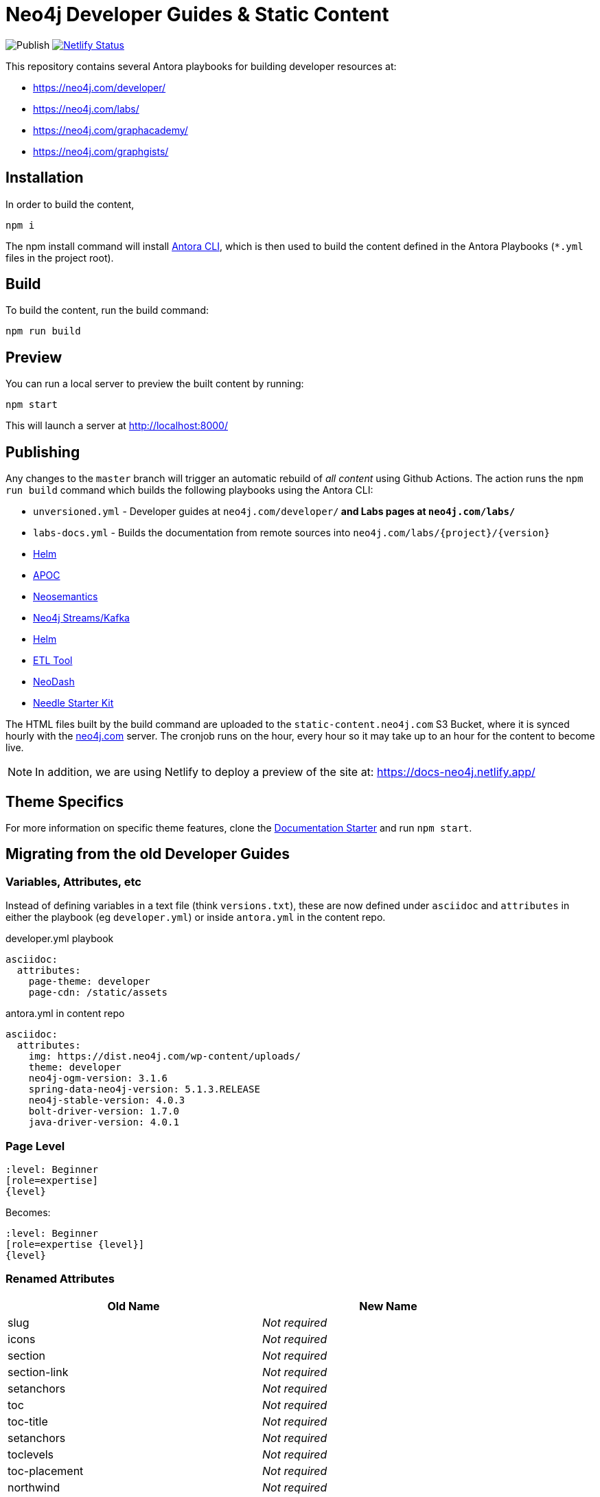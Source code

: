 = Neo4j Developer Guides & Static Content

image:https://github.com/neo4j-documentation/docs-refresh/workflows/Publish/badge.svg[Publish]
image:https://api.netlify.com/api/v1/badges/da8383ae-5291-433a-a7c8-354b69f1b06b/deploy-status[Netlify Status,link=https://app.netlify.com/sites/docs-neo4j/deploys]

This repository contains several Antora playbooks for building developer resources at:

- https://neo4j.com/developer/
- https://neo4j.com/labs/
- https://neo4j.com/graphacademy/
- https://neo4j.com/graphgists/

== Installation

In order to build the content,

[source,sh]
npm i

The npm install command will install link:https://docs.antora.org/antora/2.3/cli/[Antora CLI^], which is then used to build the content defined in the Antora Playbooks (`*.yml` files in the project root).

== Build

To build the content, run the build command:

[source,sh]
npm run build

== Preview

You can run a local server to preview the built content by running:

[source,sh]
npm start

This will launch a server at http://localhost:8000/

== Publishing

Any changes to the `master` branch will trigger an automatic rebuild of _all content_ using Github Actions.
The action runs the `npm run build` command which builds the following playbooks using the Antora CLI:

- `unversioned.yml` - Developer guides at `neo4j.com/developer/*` and Labs pages at `neo4j.com/labs/*`
- `labs-docs.yml` - Builds the documentation from remote sources into `neo4j.com/labs/{project}/{version}`
  - link:https://neo4j.com/labs/neo4j-helm/1.0.0/[Helm^]
  - link:https://neo4j.com/labs/apoc/4.1/[APOC^]
  - link:https://neo4j.com/labs/neosemantics/4.0/[Neosemantics^]
  - link:https://neo4j.com/labs/kafka/4.0/[Neo4j Streams/Kafka^]
  - link:https://neo4j.com/labs/neo4j-helm/1.0.0/[Helm^]
  - link:https://neo4j.com/labs/etl-tool/1.5.0/[ETL Tool^]
  - link:https://neo4j.com/labs/neodash/2.4/[NeoDash^]
  - link:https://neo4j.com/labs/neo4j-needle-starterkit/1.0/[Needle Starter Kit^]

The HTML files built by the build command are uploaded to the `static-content.neo4j.com` S3 Bucket, where it is synced hourly with the link:neo4j.com[] server.  The cronjob runs on the hour, every hour so it may take up to an hour for the content to become live.

NOTE: In addition, we are using Netlify to deploy a preview of the site at: https://docs-neo4j.netlify.app/

== Theme Specifics

For more information on specific theme features, clone the link:https://github.com/neo4j-documentation/documentation-starter[Documentation Starter] and run `npm start`.


== Migrating from the old Developer Guides

=== Variables, Attributes, etc

Instead of defining variables in a text file (think `versions.txt`), these are now defined under `asciidoc` and `attributes` in either the playbook (eg `developer.yml`) or inside `antora.yml` in the content repo.

.developer.yml playbook
[source,yaml]
----
asciidoc:
  attributes:
    page-theme: developer
    page-cdn: /static/assets
----

.antora.yml in content repo
[source,yaml]
----
asciidoc:
  attributes:
    img: https://dist.neo4j.com/wp-content/uploads/
    theme: developer
    neo4j-ogm-version: 3.1.6
    spring-data-neo4j-version: 5.1.3.RELEASE
    neo4j-stable-version: 4.0.3
    bolt-driver-version: 1.7.0
    java-driver-version: 4.0.1
----

=== Page Level

[source,adoc]
----
:level: Beginner
[role=expertise]
{level}
----

Becomes:

[source,adoc]
----
:level: Beginner
[role=expertise {level}]
{level}
----


=== Renamed Attributes

[%header,cols=2*]
|===
| Old Name | New Name

| slug | _Not required_
| icons | _Not required_
| section | _Not required_
| section-link | _Not required_
| setanchors | _Not required_
| toc | _Not required_
| toc-title | _Not required_
| setanchors | _Not required_
| toclevels | _Not required_
| toc-placement | _Not required_
| northwind | _Not required_
| level | Create an additional attribute called `:page-level:`
|===

